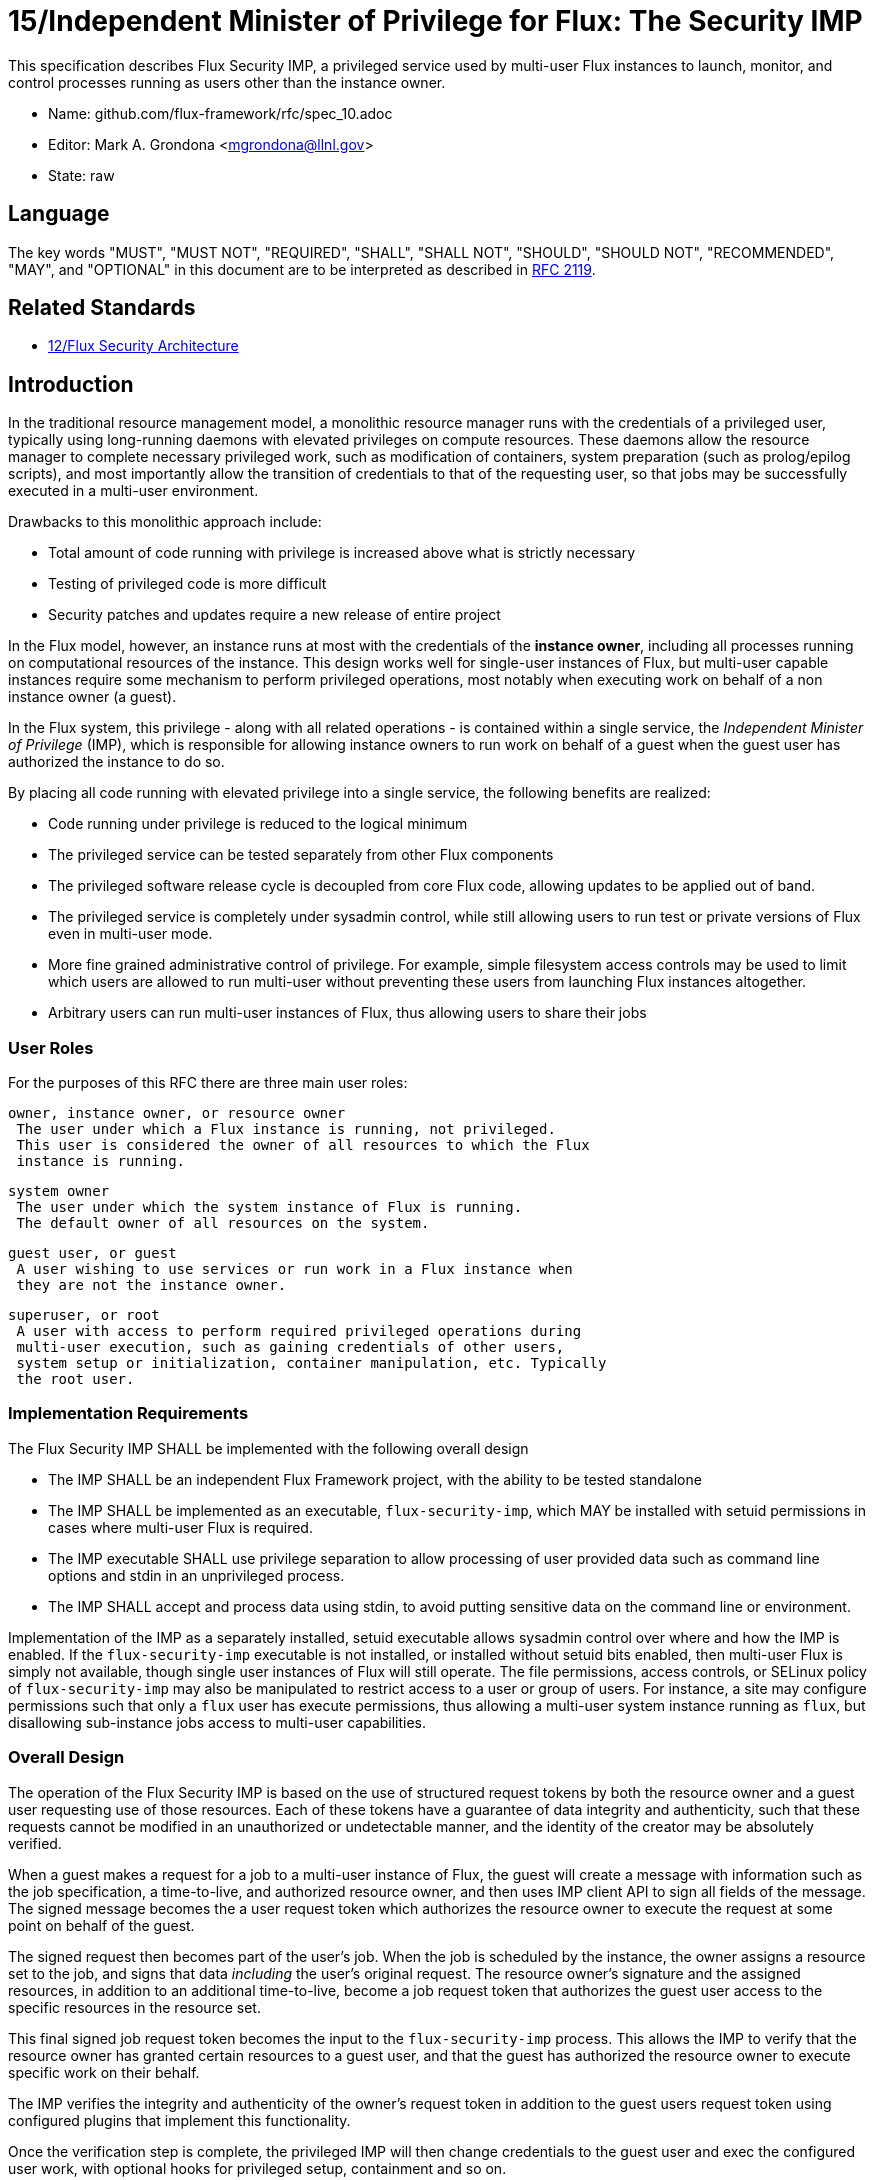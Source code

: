ifdef::env-github[:outfilesuffix: .adoc]

15/Independent Minister of Privilege for Flux: The Security IMP
===============================================================

This specification describes Flux Security IMP, a privileged service
used by multi-user Flux instances to launch, monitor, and control
processes running as users other than the instance owner.

* Name: github.com/flux-framework/rfc/spec_10.adoc
* Editor: Mark A. Grondona <mgrondona@llnl.gov>
* State: raw

== Language

The key words "MUST", "MUST NOT", "REQUIRED", "SHALL", "SHALL NOT", "SHOULD",
"SHOULD NOT", "RECOMMENDED", "MAY", and "OPTIONAL" in this document are to
be interpreted as described in http://tools.ietf.org/html/rfc2119[RFC 2119].

== Related Standards

*  link:spec_12{outfilesuffix}[12/Flux Security Architecture]

== Introduction

In the traditional resource management model, a monolithic resource
manager runs with the credentials of a privileged user, typically using
long-running daemons with elevated privileges on compute resources. These
daemons allow the resource manager to complete necessary privileged
work, such as modification of containers, system preparation (such as
prolog/epilog scripts), and most importantly allow the transition of
credentials to that of the requesting user, so that jobs may be successfully
executed in a multi-user environment.

Drawbacks to this monolithic approach include:

 * Total amount of code running with privilege is increased above what
   is strictly necessary
 * Testing of privileged code is more difficult
 * Security patches and updates require a new release of entire project

In the Flux model, however, an instance runs at most with the credentials
of the *instance owner*, including all processes running on computational
resources of the instance. This design works well for single-user instances
of Flux, but multi-user capable instances require some mechanism to perform
privileged operations, most notably when executing work on behalf of a
non instance owner (a guest).

In the Flux system, this privilege - along with all related operations - is
contained within a single service, the _Independent Minister of Privilege_
(IMP), which is responsible for allowing instance owners to run work on
behalf of a guest when the guest user has authorized the instance to do so.

By placing all code running with elevated privilege into a single service,
the following benefits are realized:

 * Code running under privilege is reduced to the logical minimum
 * The privileged service can be tested separately from other Flux components
 * The privileged software release cycle is decoupled from core
   Flux code, allowing updates to be applied out of band.
 * The privileged service is completely under sysadmin control, while
   still allowing users to run test or private versions of Flux even
   in multi-user mode.
 * More fine grained administrative control of privilege. For example,
   simple filesystem access controls may be used to limit which
   users are allowed to run multi-user without preventing these users
   from launching Flux instances altogether.
 * Arbitrary users can run multi-user instances of Flux, thus allowing
   users to share their jobs 

=== User Roles

For the purposes of this RFC there are three main user roles:

 owner, instance owner, or resource owner
  The user under which a Flux instance is running, not privileged.
  This user is considered the owner of all resources to which the Flux
  instance is running.

 system owner
  The user under which the system instance of Flux is running.
  The default owner of all resources on the system.

 guest user, or guest
  A user wishing to use services or run work in a Flux instance when
  they are not the instance owner.

 superuser, or root
  A user with access to perform required privileged operations during
  multi-user execution, such as gaining credentials of other users,
  system setup or initialization, container manipulation, etc. Typically
  the root user.

=== Implementation Requirements

The Flux Security IMP SHALL be implemented with the following overall
design

 * The IMP SHALL be an independent Flux Framework project, with the ability
   to be tested standalone
 * The IMP SHALL be implemented as an executable, `flux-security-imp`,
   which MAY be installed with setuid permissions in cases where multi-user
   Flux is required.
 * The IMP executable SHALL use privilege separation to allow processing
   of user provided data such as command line options and stdin in an
   unprivileged process.
 * The IMP SHALL accept and process data using stdin, to avoid putting
   sensitive data on the command line or environment.

Implementation of the IMP as a separately installed, setuid executable
allows sysadmin control over where and how the IMP is enabled. If the
`flux-security-imp` executable is not installed, or installed without
setuid bits enabled, then multi-user Flux is simply not available, though
single user instances of Flux will still operate. The file permissions,
access controls, or SELinux policy of `flux-security-imp` may also be
manipulated to restrict access to a user or group of users. For instance,
a site may configure permissions such that only a `flux` user has execute
permissions, thus allowing a multi-user system instance running as `flux`,
but disallowing sub-instance jobs access to multi-user capabilities.

=== Overall Design

The operation of the Flux Security IMP is based on the use of structured
request tokens by both the resource owner and a guest user requesting use
of those resources. Each of these tokens have a guarantee of data
integrity and authenticity, such that these requests cannot be modified
in an unauthorized or undetectable manner, and the identity of the creator
may be absolutely verified.

When a guest makes a request for a job to a multi-user instance of
Flux, the guest will create a message with information such as the job
specification, a time-to-live, and authorized resource owner, and then
uses IMP client API to sign all fields of the message. The signed message
becomes the a user request token which authorizes the resource owner to
execute the request at some point on behalf of the guest.

The signed request then becomes part of the user's job.  When the job is
scheduled by the instance, the owner assigns a resource set to the job,
and signs that data _including_ the user's original request. The resource
owner's signature and the assigned resources, in addition to an additional
time-to-live, become a job request token that authorizes the guest
user access to the specific resources in the resource set.

This final signed job request token becomes the input to the
`flux-security-imp` process. This allows the IMP to verify that the
resource owner has granted certain resources to a guest user, and that
the guest has authorized the resource owner to execute specific work on
their behalf.

The IMP verifies the integrity and authenticity of the owner's request
token in addition to the guest users request token using configured
plugins that implement this functionality.

Once the verification step is complete, the privileged IMP will then
change credentials to the guest user and exec the configured user work,
with optional hooks for privileged setup, containment and so on.

== Job Request

The proposed contents of the owner's Job Request (*R*) as follows

 * User Request (*J*) (described below)
 * Assigned resource set
 * Timestamp and TTL
 * UUID
 * Owner Signature (of above fields)

Where *J* is the User Request or reference to such a request,
which SHALL contain

 * Jobspec as per link:spec_14{outfilesuffix}[14/Canonical Job Specification]
 * UUID
 * Timestamp and TTL
 * Intended recipient (instance owner)
 * Allowed resource set
 * User signature (of above fields)

Where above fields have the following specific meanings and requirements

 * _Assigned resource set_ is the list of resources assigned to this
   job by the resource owner
 * _Timestamp and TTL_ signifies that the request in question SHALL
   only be valid between _Timestamp_ and _Timestamp+TTL_. This puts a
   time horizon on request usage
 * _UUID_ is a globally unique identifier
 * _Intended recipient_ is set to the instance owner that is the target
   of the request. This ensures that the user's request cannot be
   used by another arbitrary user.
 * The _user signature_ signs all fields of *J*
 * The _owner signature_ signs all fields of *R* _including_ *J*


== IMP Internal Operation

=== Privilege Separation

When the `flux-security-imp` is invoked _and_ has setuid permissions, it
SHALL first perform privilege separation. An underprivileged child is
invoked _as the instance owner_, and this temporary child handles
processing any input, including but not limited to

 * arguments
 * environment
 * processing of marshaled job request *R* on stdin
 * connecting to instance to obtain any missing data or data
   referenced by content hash

The underprivileged child then SHALL sanitize and canonicalize the
job request *R* into *R'*, and SHALL share the canonicalized signed
*R'* in a safe export of data to the privileged IMP parent.

Instance and IMP interactions SHALL be implemented as a plugin or set
of plugins, to be provided by the instance owner. These plugins are
required to allow input processing and data gathering to be tailored to
the version of Flux the instance owner is running, which may be custom.
Since these plugins are owner-provided, they MUST NOT be used for data
integrity verification, or in any way modify the user request *J*. The
plugins MAY be used to obtain data later used in verification, or otherwise
interact with the instance.

=== Request Verification

Once the privileged IMP process has obtained the canonicalized Job
Request *R'*, it SHALL perform the following verification steps:

 1. Verify integrity and authenticity of *R'*
 2. Verify owner has access to assigned resource set
 3. Verify integrity and authenticity of *J*
 4. Verify TTL on *R'* and *J*
 5. Verify recipient field in *J* matches resource owner
 6. Verify, if included, that assigned resource set is a strict subset
    of the allowed resource set

==== Resource ownership verification

Resources in Flux are initially owned by the *system owner*, i.e. the
user which runs the system instance. Typically, this would be some
special system user, e.g. `flux`. The system owner is the only trusted
user and resource ownership of requests from this user SHALL NOT require
verification.

In order to verify resource ownership for non-system users, the
following requirements should be met:

 * The IMP SHALL support some sort of containment strategy, implemented
   via plugins for maximum flexibility.
 * The IMP's container mechanism MUST support, at a minimum, process
   tracking functionality capable of creating inescapable process groups.
 * The IMP's container strategy MUST be hierarchical, such that containers
   for jobs within an instance are created as sub-containers of
   container of the parent.
 * The IMP SHALL keep an original copy of the request *R* as ancillary
   data for each container.

With the following requirements met, the IMP may verify resource
ownership by ensuring that the current container includes the
resources in the assigned resource set, and that the invoking user
is owner of the current container.

==== Revoking resource ownership

Resource ownership MUST be revokable. The result of a revocation SHALL
include termination of all processes currently running in the container
associated with the revoked resource grant. A revocation is recursive,
and removes the container and all child containers, including ancillary
data.

=== IMP post-verification execution

After *R'* verification is complete, the `flux-security-imp`
invokes required job setup code as the superuser. This setup code SHALL
be implemented as system-installed and verified plugins, and MAY include
such things as

 * Execution of some sort of job prolog
 * modification of system settings
 * creation of directories
 * state cleanup

Once privileged setup is complete, the security IMP SHALL generate a log
message or other audit trail for the individual request.  Then IMP then
SHALL proceed to obtain credentials of the guest user and finally exec(2)
the work as encoded in the signed user request. After the call to exec(2)
the security IMP is replaced by the guest user processes.

=== Other IMP operational requirements

A multi-user instance of Flux not only requires the ability to execute
work as a guest user, but it must also have privilege to monitor and
kill these processes as part of normal resource manager operation.

==== Signaling and terminating jobs in a multi-user instance

For terminating and signaling processes the IMP SHALL include a `kill`
subcommand which, using the process tracking functionality, SHALL allow
an instance owner to signal or terminate any guest processes including
ancestors thereof that were started by the owner's instance.

==== Flux job prolog and epilog

A multi-user instance of Flux may also require the ability to run job
*prolog* and *epilog* for jobs. These scripts are typically site-supplied
administrative scripts which are expected to run as a privileged user,
and therefore will require the IMP to execute. In support of prolog
and epilog scripts, the IMP has the following requirements:

 * The IMP SHALL implement `prolog` and `epilog` subcommands which allow
   a multi-user instance owner to run a system configured script.
 * When run in `prolog` or `epilog` mode, the IMP MUST return the
   exit status of the script to the caller.
 * The IMP MAY contain a method to limit execution of job prolog
   and epilog scripts to a user or set of users. This can be used
   to limit prolog/epilog script execution to system instances only.

=== Credential Format

TBD

=== IMP Plugin Interface

TBD


=== IMP configuration

On execution, the `flux-security-imp` SHALL read a site configuration
file which MAY contain site-specific information such as paths to trusted
executables, plugin locations, certificate authority information etc.
The IMP SHALL check for correct permissions on all configuration
files to reduce the risk of tampering.

=== Specific Defenses

This section describes some attacks and their specific defenses. It
is still a work in progress.

 * _Executing arbitrary process as another user_: The entirety of a user
   job request, including executables, arguments, working directory,
   environment variables, etc, has an integrity guarantee, therefore
   a request cannot be forged, even by the instance owner.

 * _Replay attacks_, where a user's job request is run again without their
   express permission, or a request is taken to another system and executed
   without authority. The _intended recipient_ field of the user request
   protects against users other than the instance owner using the
   guest request, and a fixed time-to-live prevents the request from
   being used indefinitely. Finally, the `flux-security-imp` logs all
   invocations, thereby allowing replays to be detected and audited.

[sect2]
== References

